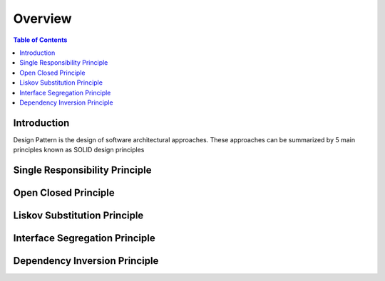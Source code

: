 .. meta::
    :description lang=en: SOLID Design Principles
    :keywords: C++, SOLID

==========
Overview
==========

.. contents:: Table of Contents
    :backlinks: none

Introduction
--------------

Design Pattern is the design of software architectural approaches.
These approaches can be summarized by 5 main principles known
as SOLID design principles


Single Responsibility Principle
---------------------------------


Open Closed Principle
----------------------


Liskov Substitution Principle
------------------------------



Interface Segregation Principle
--------------------------------




Dependency Inversion Principle
--------------------------------
